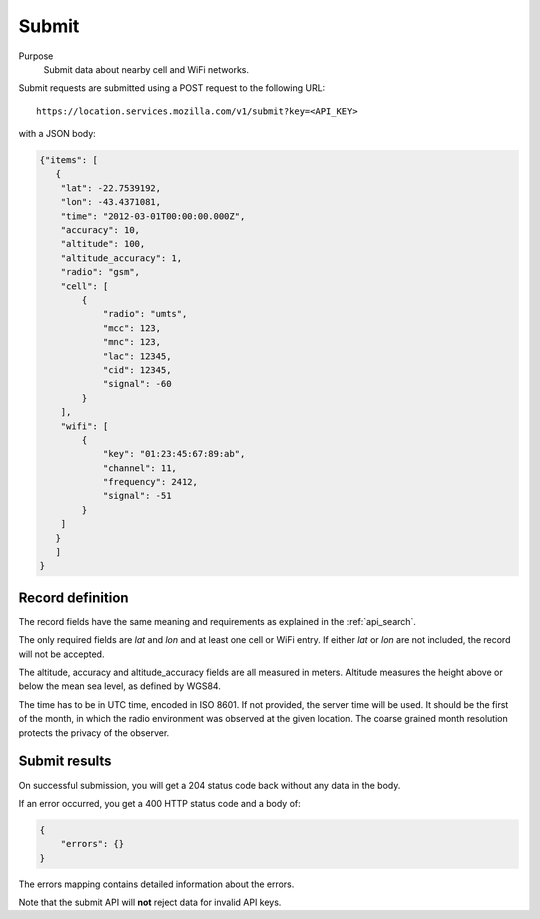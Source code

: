 .. _api_submit:

Submit
======

Purpose
    Submit data about nearby cell and WiFi networks.

Submit requests are submitted using a POST request to the following URL::

    https://location.services.mozilla.com/v1/submit?key=<API_KEY>

with a JSON body:

.. code-block:: javascript

    {"items": [
       {
        "lat": -22.7539192,
        "lon": -43.4371081,
        "time": "2012-03-01T00:00:00.000Z",
        "accuracy": 10,
        "altitude": 100,
        "altitude_accuracy": 1,
        "radio": "gsm",
        "cell": [
            {
                "radio": "umts",
                "mcc": 123,
                "mnc": 123,
                "lac": 12345,
                "cid": 12345,
                "signal": -60
            }
        ],
        "wifi": [
            {
                "key": "01:23:45:67:89:ab",
                "channel": 11,
                "frequency": 2412,
                "signal": -51
            }
        ]
       }
       ]
    }

Record definition
-----------------

The record fields have the same meaning and requirements as explained
in the :ref:`api_search`.

The only required fields are `lat` and `lon` and at least one cell or WiFi
entry.  If either `lat` or `lon` are not included, the record will
not be accepted.

The altitude, accuracy and altitude_accuracy fields are all measured in
meters. Altitude measures the height above or below the mean sea level,
as defined by WGS84.

The time has to be in UTC time, encoded in ISO 8601. If not provided,
the server time will be used. It should be the first of the month, in
which the radio environment was observed at the given location. The
coarse grained month resolution protects the privacy of the observer.

Submit results
--------------

On successful submission, you will get a 204 status code back without
any data in the body.

If an error occurred, you get a 400 HTTP status code and a body of:

.. code-block:: javascript

    {
        "errors": {}
    }

The errors mapping contains detailed information about the errors.

Note that the submit API will **not** reject data for invalid API keys.
